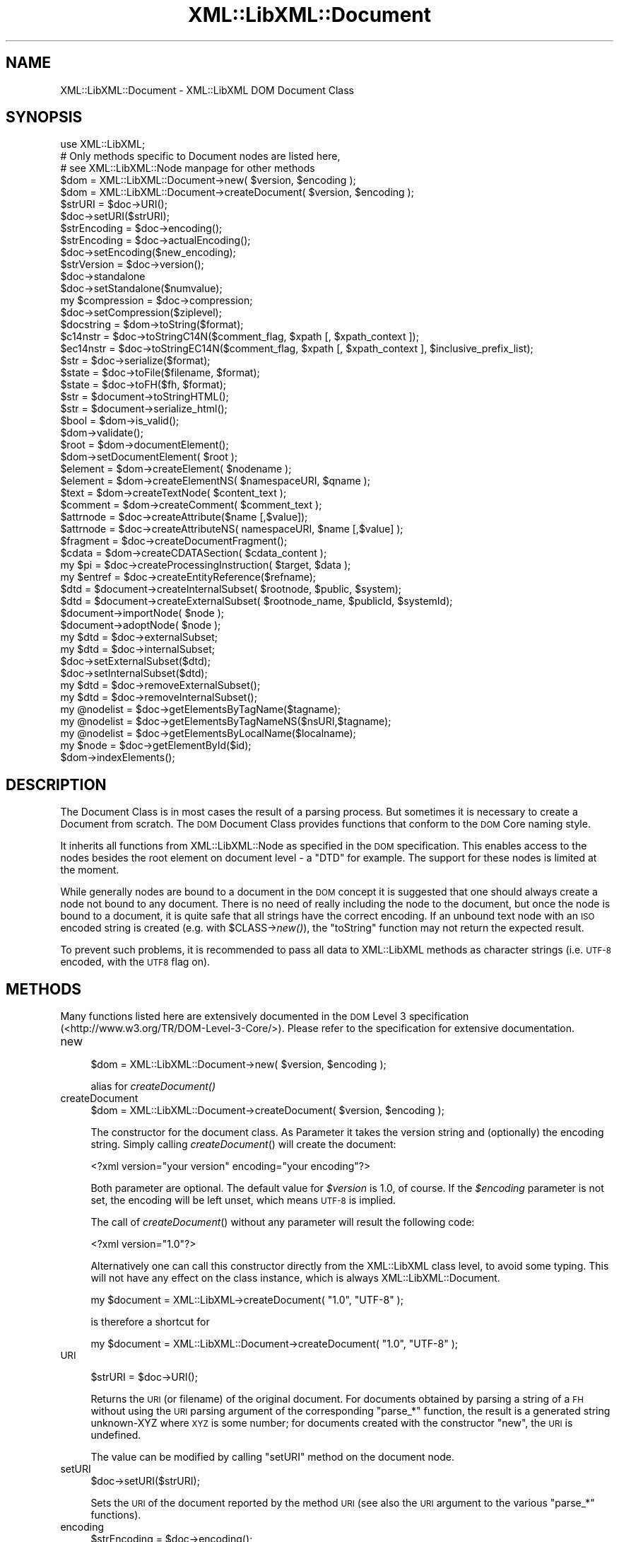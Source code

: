 .\" Automatically generated by Pod::Man 2.28 (Pod::Simple 3.28)
.\"
.\" Standard preamble:
.\" ========================================================================
.de Sp \" Vertical space (when we can't use .PP)
.if t .sp .5v
.if n .sp
..
.de Vb \" Begin verbatim text
.ft CW
.nf
.ne \\$1
..
.de Ve \" End verbatim text
.ft R
.fi
..
.\" Set up some character translations and predefined strings.  \*(-- will
.\" give an unbreakable dash, \*(PI will give pi, \*(L" will give a left
.\" double quote, and \*(R" will give a right double quote.  \*(C+ will
.\" give a nicer C++.  Capital omega is used to do unbreakable dashes and
.\" therefore won't be available.  \*(C` and \*(C' expand to `' in nroff,
.\" nothing in troff, for use with C<>.
.tr \(*W-
.ds C+ C\v'-.1v'\h'-1p'\s-2+\h'-1p'+\s0\v'.1v'\h'-1p'
.ie n \{\
.    ds -- \(*W-
.    ds PI pi
.    if (\n(.H=4u)&(1m=24u) .ds -- \(*W\h'-12u'\(*W\h'-12u'-\" diablo 10 pitch
.    if (\n(.H=4u)&(1m=20u) .ds -- \(*W\h'-12u'\(*W\h'-8u'-\"  diablo 12 pitch
.    ds L" ""
.    ds R" ""
.    ds C` ""
.    ds C' ""
'br\}
.el\{\
.    ds -- \|\(em\|
.    ds PI \(*p
.    ds L" ``
.    ds R" ''
.    ds C`
.    ds C'
'br\}
.\"
.\" Escape single quotes in literal strings from groff's Unicode transform.
.ie \n(.g .ds Aq \(aq
.el       .ds Aq '
.\"
.\" If the F register is turned on, we'll generate index entries on stderr for
.\" titles (.TH), headers (.SH), subsections (.SS), items (.Ip), and index
.\" entries marked with X<> in POD.  Of course, you'll have to process the
.\" output yourself in some meaningful fashion.
.\"
.\" Avoid warning from groff about undefined register 'F'.
.de IX
..
.nr rF 0
.if \n(.g .if rF .nr rF 1
.if (\n(rF:(\n(.g==0)) \{
.    if \nF \{
.        de IX
.        tm Index:\\$1\t\\n%\t"\\$2"
..
.        if !\nF==2 \{
.            nr % 0
.            nr F 2
.        \}
.    \}
.\}
.rr rF
.\"
.\" Accent mark definitions (@(#)ms.acc 1.5 88/02/08 SMI; from UCB 4.2).
.\" Fear.  Run.  Save yourself.  No user-serviceable parts.
.    \" fudge factors for nroff and troff
.if n \{\
.    ds #H 0
.    ds #V .8m
.    ds #F .3m
.    ds #[ \f1
.    ds #] \fP
.\}
.if t \{\
.    ds #H ((1u-(\\\\n(.fu%2u))*.13m)
.    ds #V .6m
.    ds #F 0
.    ds #[ \&
.    ds #] \&
.\}
.    \" simple accents for nroff and troff
.if n \{\
.    ds ' \&
.    ds ` \&
.    ds ^ \&
.    ds , \&
.    ds ~ ~
.    ds /
.\}
.if t \{\
.    ds ' \\k:\h'-(\\n(.wu*8/10-\*(#H)'\'\h"|\\n:u"
.    ds ` \\k:\h'-(\\n(.wu*8/10-\*(#H)'\`\h'|\\n:u'
.    ds ^ \\k:\h'-(\\n(.wu*10/11-\*(#H)'^\h'|\\n:u'
.    ds , \\k:\h'-(\\n(.wu*8/10)',\h'|\\n:u'
.    ds ~ \\k:\h'-(\\n(.wu-\*(#H-.1m)'~\h'|\\n:u'
.    ds / \\k:\h'-(\\n(.wu*8/10-\*(#H)'\z\(sl\h'|\\n:u'
.\}
.    \" troff and (daisy-wheel) nroff accents
.ds : \\k:\h'-(\\n(.wu*8/10-\*(#H+.1m+\*(#F)'\v'-\*(#V'\z.\h'.2m+\*(#F'.\h'|\\n:u'\v'\*(#V'
.ds 8 \h'\*(#H'\(*b\h'-\*(#H'
.ds o \\k:\h'-(\\n(.wu+\w'\(de'u-\*(#H)/2u'\v'-.3n'\*(#[\z\(de\v'.3n'\h'|\\n:u'\*(#]
.ds d- \h'\*(#H'\(pd\h'-\w'~'u'\v'-.25m'\f2\(hy\fP\v'.25m'\h'-\*(#H'
.ds D- D\\k:\h'-\w'D'u'\v'-.11m'\z\(hy\v'.11m'\h'|\\n:u'
.ds th \*(#[\v'.3m'\s+1I\s-1\v'-.3m'\h'-(\w'I'u*2/3)'\s-1o\s+1\*(#]
.ds Th \*(#[\s+2I\s-2\h'-\w'I'u*3/5'\v'-.3m'o\v'.3m'\*(#]
.ds ae a\h'-(\w'a'u*4/10)'e
.ds Ae A\h'-(\w'A'u*4/10)'E
.    \" corrections for vroff
.if v .ds ~ \\k:\h'-(\\n(.wu*9/10-\*(#H)'\s-2\u~\d\s+2\h'|\\n:u'
.if v .ds ^ \\k:\h'-(\\n(.wu*10/11-\*(#H)'\v'-.4m'^\v'.4m'\h'|\\n:u'
.    \" for low resolution devices (crt and lpr)
.if \n(.H>23 .if \n(.V>19 \
\{\
.    ds : e
.    ds 8 ss
.    ds o a
.    ds d- d\h'-1'\(ga
.    ds D- D\h'-1'\(hy
.    ds th \o'bp'
.    ds Th \o'LP'
.    ds ae ae
.    ds Ae AE
.\}
.rm #[ #] #H #V #F C
.\" ========================================================================
.\"
.IX Title "XML::LibXML::Document 3"
.TH XML::LibXML::Document 3 "2014-04-03" "perl v5.18.2" "User Contributed Perl Documentation"
.\" For nroff, turn off justification.  Always turn off hyphenation; it makes
.\" way too many mistakes in technical documents.
.if n .ad l
.nh
.SH "NAME"
XML::LibXML::Document \- XML::LibXML DOM Document Class
.SH "SYNOPSIS"
.IX Header "SYNOPSIS"
.Vb 3
\&  use XML::LibXML;
\&  # Only methods specific to Document nodes are listed here,
\&  # see XML::LibXML::Node manpage for other methods
\&
\&  $dom = XML::LibXML::Document\->new( $version, $encoding );
\&  $dom = XML::LibXML::Document\->createDocument( $version, $encoding );
\&  $strURI = $doc\->URI();
\&  $doc\->setURI($strURI);
\&  $strEncoding = $doc\->encoding();
\&  $strEncoding = $doc\->actualEncoding();
\&  $doc\->setEncoding($new_encoding);
\&  $strVersion = $doc\->version();
\&  $doc\->standalone
\&  $doc\->setStandalone($numvalue);
\&  my $compression = $doc\->compression;
\&  $doc\->setCompression($ziplevel);
\&  $docstring = $dom\->toString($format);
\&  $c14nstr = $doc\->toStringC14N($comment_flag, $xpath [, $xpath_context ]);
\&  $ec14nstr = $doc\->toStringEC14N($comment_flag, $xpath [, $xpath_context ], $inclusive_prefix_list);
\&  $str = $doc\->serialize($format);
\&  $state = $doc\->toFile($filename, $format);
\&  $state = $doc\->toFH($fh, $format);
\&  $str = $document\->toStringHTML();
\&  $str = $document\->serialize_html();
\&  $bool = $dom\->is_valid();
\&  $dom\->validate();
\&  $root = $dom\->documentElement();
\&  $dom\->setDocumentElement( $root );
\&  $element = $dom\->createElement( $nodename );
\&  $element = $dom\->createElementNS( $namespaceURI, $qname );
\&  $text = $dom\->createTextNode( $content_text );
\&  $comment = $dom\->createComment( $comment_text );
\&  $attrnode = $doc\->createAttribute($name [,$value]);
\&  $attrnode = $doc\->createAttributeNS( namespaceURI, $name [,$value] );
\&  $fragment = $doc\->createDocumentFragment();
\&  $cdata = $dom\->createCDATASection( $cdata_content );
\&  my $pi = $doc\->createProcessingInstruction( $target, $data );
\&  my $entref = $doc\->createEntityReference($refname);
\&  $dtd = $document\->createInternalSubset( $rootnode, $public, $system);
\&  $dtd = $document\->createExternalSubset( $rootnode_name, $publicId, $systemId);
\&  $document\->importNode( $node );
\&  $document\->adoptNode( $node );
\&  my $dtd = $doc\->externalSubset;
\&  my $dtd = $doc\->internalSubset;
\&  $doc\->setExternalSubset($dtd);
\&  $doc\->setInternalSubset($dtd);
\&  my $dtd = $doc\->removeExternalSubset();
\&  my $dtd = $doc\->removeInternalSubset();
\&  my @nodelist = $doc\->getElementsByTagName($tagname);
\&  my @nodelist = $doc\->getElementsByTagNameNS($nsURI,$tagname);
\&  my @nodelist = $doc\->getElementsByLocalName($localname);
\&  my $node = $doc\->getElementById($id);
\&  $dom\->indexElements();
.Ve
.SH "DESCRIPTION"
.IX Header "DESCRIPTION"
The Document Class is in most cases the result of a parsing process. But
sometimes it is necessary to create a Document from scratch. The \s-1DOM\s0 Document
Class provides functions that conform to the \s-1DOM\s0 Core naming style.
.PP
It inherits all functions from XML::LibXML::Node as specified in the \s-1DOM\s0 specification. This enables access to the nodes besides
the root element on document level \- a \f(CW\*(C`DTD\*(C'\fR for example. The support for these nodes is limited at the moment.
.PP
While generally nodes are bound to a document in the \s-1DOM\s0 concept it is
suggested that one should always create a node not bound to any document. There
is no need of really including the node to the document, but once the node is
bound to a document, it is quite safe that all strings have the correct
encoding. If an unbound text node with an \s-1ISO\s0 encoded string is created (e.g.
with \f(CW$CLASS\fR\->\fInew()\fR), the \f(CW\*(C`toString\*(C'\fR function may not return the expected result.
.PP
To prevent such problems, it is recommended to pass all data to XML::LibXML
methods as character strings (i.e. \s-1UTF\-8\s0 encoded, with the \s-1UTF8\s0 flag on).
.SH "METHODS"
.IX Header "METHODS"
Many functions listed here are extensively documented in the \s-1DOM\s0 Level 3 specification (<http://www.w3.org/TR/DOM\-Level\-3\-Core/>). Please refer to the specification for extensive documentation.
.IP "new" 4
.IX Item "new"
.Vb 1
\&  $dom = XML::LibXML::Document\->new( $version, $encoding );
.Ve
.Sp
alias for \fIcreateDocument()\fR
.IP "createDocument" 4
.IX Item "createDocument"
.Vb 1
\&  $dom = XML::LibXML::Document\->createDocument( $version, $encoding );
.Ve
.Sp
The constructor for the document class. As Parameter it takes the version
string and (optionally) the encoding string. Simply calling \fIcreateDocument\fR() will create the document:
.Sp
.Vb 1
\&  <?xml version="your version" encoding="your encoding"?>
.Ve
.Sp
Both parameter are optional. The default value for \fI\f(CI$version\fI\fR is \f(CW1.0\fR, of course. If the \fI\f(CI$encoding\fI\fR parameter is not set, the encoding will be left unset, which means \s-1UTF\-8\s0 is
implied.
.Sp
The call of \fIcreateDocument\fR() without any parameter will result the following code:
.Sp
.Vb 1
\&  <?xml version="1.0"?>
.Ve
.Sp
Alternatively one can call this constructor directly from the XML::LibXML class
level, to avoid some typing. This will not have any effect on the class
instance, which is always XML::LibXML::Document.
.Sp
.Vb 1
\&  my $document = XML::LibXML\->createDocument( "1.0", "UTF\-8" );
.Ve
.Sp
is therefore a shortcut for
.Sp
.Vb 1
\&  my $document = XML::LibXML::Document\->createDocument( "1.0", "UTF\-8" );
.Ve
.IP "\s-1URI\s0" 4
.IX Item "URI"
.Vb 1
\&  $strURI = $doc\->URI();
.Ve
.Sp
Returns the \s-1URI \s0(or filename) of the original document. For documents obtained
by parsing a string of a \s-1FH\s0 without using the \s-1URI\s0 parsing argument of the
corresponding \f(CW\*(C`parse_*\*(C'\fR function, the result is a generated string unknown-XYZ where \s-1XYZ\s0 is some
number; for documents created with the constructor \f(CW\*(C`new\*(C'\fR, the \s-1URI\s0 is undefined.
.Sp
The value can be modified by calling \f(CW\*(C`setURI\*(C'\fR method on the document node.
.IP "setURI" 4
.IX Item "setURI"
.Vb 1
\&  $doc\->setURI($strURI);
.Ve
.Sp
Sets the \s-1URI\s0 of the document reported by the method \s-1URI \s0(see also the \s-1URI\s0
argument to the various \f(CW\*(C`parse_*\*(C'\fR functions).
.IP "encoding" 4
.IX Item "encoding"
.Vb 1
\&  $strEncoding = $doc\->encoding();
.Ve
.Sp
returns the encoding string of the document.
.Sp
.Vb 2
\&  my $doc = XML::LibXML\->createDocument( "1.0", "ISO\-8859\-15" );
\&  print $doc\->encoding; # prints ISO\-8859\-15
.Ve
.IP "actualEncoding" 4
.IX Item "actualEncoding"
.Vb 1
\&  $strEncoding = $doc\->actualEncoding();
.Ve
.Sp
returns the encoding in which the \s-1XML\s0 will be returned by \f(CW$doc\fR\->\fItoString()\fR.
This is usually the original encoding of the document as declared in the \s-1XML\s0
declaration and returned by \f(CW$doc\fR\->encoding. If the original encoding is not
known (e.g. if created in memory or parsed from a \s-1XML\s0 without a declared
encoding), '\s-1UTF\-8\s0' is returned.
.Sp
.Vb 2
\&  my $doc = XML::LibXML\->createDocument( "1.0", "ISO\-8859\-15" );
\&  print $doc\->encoding; # prints ISO\-8859\-15
.Ve
.IP "setEncoding" 4
.IX Item "setEncoding"
.Vb 1
\&  $doc\->setEncoding($new_encoding);
.Ve
.Sp
This method allows one to change the declaration of encoding in the \s-1XML\s0
declaration of the document. The value also affects the encoding in which the
document is serialized to \s-1XML\s0 by \f(CW$doc\fR\->\fItoString()\fR. Use \fIsetEncoding()\fR to remove
the encoding declaration.
.IP "version" 4
.IX Item "version"
.Vb 1
\&  $strVersion = $doc\->version();
.Ve
.Sp
returns the version string of the document
.Sp
\&\fI\fIgetVersion()\fI\fR is an alternative form of this function.
.IP "standalone" 4
.IX Item "standalone"
.Vb 1
\&  $doc\->standalone
.Ve
.Sp
This function returns the Numerical value of a documents \s-1XML\s0 declarations
standalone attribute. It returns \fI1\fR if standalone=\*(L"yes\*(R" was found, \fI0\fR if standalone=\*(L"no\*(R" was found and \fI\-1\fR if standalone was not specified (default on creation).
.IP "setStandalone" 4
.IX Item "setStandalone"
.Vb 1
\&  $doc\->setStandalone($numvalue);
.Ve
.Sp
Through this method it is possible to alter the value of a documents standalone
attribute. Set it to \fI1\fR to set standalone=\*(L"yes\*(R", to \fI0\fR to set standalone=\*(L"no\*(R" or set it to \fI\-1\fR to remove the standalone attribute from the \s-1XML\s0 declaration.
.IP "compression" 4
.IX Item "compression"
.Vb 1
\&  my $compression = $doc\->compression;
.Ve
.Sp
libxml2 allows reading of documents directly from gzipped files. In this case
the compression variable is set to the compression level of that file (0\-8). If
XML::LibXML parsed a different source or the file wasn't compressed, the
returned value will be \fI\-1\fR.
.IP "setCompression" 4
.IX Item "setCompression"
.Vb 1
\&  $doc\->setCompression($ziplevel);
.Ve
.Sp
If one intends to write the document directly to a file, it is possible to set
the compression level for a given document. This level can be in the range from
0 to 8. If XML::LibXML should not try to compress use \fI\-1\fR (default).
.Sp
Note that this feature will \fIonly\fR work if libxml2 is compiled with zlib support and \fItoFile()\fR is used for output.
.IP "toString" 4
.IX Item "toString"
.Vb 1
\&  $docstring = $dom\->toString($format);
.Ve
.Sp
\&\fItoString\fR is a \s-1DOM\s0 serializing function, so the \s-1DOM\s0 Tree is serialized into an \s-1XML\s0
string, ready for output.
.Sp
\&\s-1IMPORTANT:\s0 unlike toString for other nodes, on document nodes this function
returns the \s-1XML\s0 as a byte string in the original encoding of the document (see
the \fIactualEncoding()\fR method)! This means you can simply do:
.Sp
.Vb 2
\&  open my $out_fh, \*(Aq>\*(Aq, $file;
\&  print {$out_fh} $doc\->toString;
.Ve
.Sp
regardless of the actual encoding of the document. See the section on encodings
in XML::LibXML for more details.
.Sp
The optional \fI\f(CI$format\fI\fR parameter sets the indenting of the output. This parameter is expected to be an \f(CW\*(C`integer\*(C'\fR value, that specifies that indentation should be used. The format parameter can
have three different values if it is used:
.Sp
If \f(CW$format\fR is 0, than the document is dumped as it was originally parsed
.Sp
If \f(CW$format\fR is 1, libxml2 will add ignorable white spaces, so the nodes content
is easier to read. Existing text nodes will not be altered
.Sp
If \f(CW$format\fR is 2 (or higher), libxml2 will act as \f(CW$format\fR == 1 but it add a
leading and a trailing line break to each text node.
.Sp
libxml2 uses a hard-coded indentation of 2 space characters per indentation
level. This value can not be altered on run-time.
.IP "toStringC14N" 4
.IX Item "toStringC14N"
.Vb 1
\&  $c14nstr = $doc\->toStringC14N($comment_flag, $xpath [, $xpath_context ]);
.Ve
.Sp
See the documentation in XML::LibXML::Node.
.IP "toStringEC14N" 4
.IX Item "toStringEC14N"
.Vb 1
\&  $ec14nstr = $doc\->toStringEC14N($comment_flag, $xpath [, $xpath_context ], $inclusive_prefix_list);
.Ve
.Sp
See the documentation in XML::LibXML::Node.
.IP "serialize" 4
.IX Item "serialize"
.Vb 1
\&  $str = $doc\->serialize($format);
.Ve
.Sp
An alias for \fItoString()\fR. This function was name added to be more consistent
with libxml2.
.IP "serialize_c14n" 4
.IX Item "serialize_c14n"
An alias for \fItoStringC14N()\fR.
.IP "serialize_exc_c14n" 4
.IX Item "serialize_exc_c14n"
An alias for \fItoStringEC14N()\fR.
.IP "toFile" 4
.IX Item "toFile"
.Vb 1
\&  $state = $doc\->toFile($filename, $format);
.Ve
.Sp
This function is similar to \fItoString()\fR, but it writes the document directly
into a filesystem. This function is very useful, if one needs to store large
documents.
.Sp
The format parameter has the same behaviour as in \fItoString()\fR.
.IP "toFH" 4
.IX Item "toFH"
.Vb 1
\&  $state = $doc\->toFH($fh, $format);
.Ve
.Sp
This function is similar to \fItoString()\fR, but it writes the document directly to
a filehandle or a stream. A byte stream in the document encoding is passed to
the file handle. Do \s-1NOT\s0 apply any \f(CW\*(C`:encoding(...)\*(C'\fR or \f(CW\*(C`:utf8\*(C'\fR PerlIO layer to the filehandle! See the section on encodings in XML::LibXML for more details.
.Sp
The format parameter has the same behaviour as in \fItoString()\fR.
.IP "toStringHTML" 4
.IX Item "toStringHTML"
.Vb 1
\&  $str = $document\->toStringHTML();
.Ve
.Sp
\&\fItoStringHTML\fR serialize the tree to a byte string in the document encoding as \s-1HTML.\s0 With this
method indenting is automatic and managed by libxml2 internally.
.IP "serialize_html" 4
.IX Item "serialize_html"
.Vb 1
\&  $str = $document\->serialize_html();
.Ve
.Sp
An alias for \fItoStringHTML()\fR.
.IP "is_valid" 4
.IX Item "is_valid"
.Vb 1
\&  $bool = $dom\->is_valid();
.Ve
.Sp
Returns either \s-1TRUE\s0 or \s-1FALSE\s0 depending on whether the \s-1DOM\s0 Tree is a valid
Document or not.
.Sp
You may also pass in a XML::LibXML::Dtd object, to validate against an external \s-1DTD:\s0
.Sp
.Vb 3
\&  if (!$dom\->is_valid($dtd)) {
\&       warn("document is not valid!");
\&   }
.Ve
.IP "validate" 4
.IX Item "validate"
.Vb 1
\&  $dom\->validate();
.Ve
.Sp
This is an exception throwing equivalent of is_valid. If the document is not
valid it will throw an exception containing the error. This allows you much
better error reporting than simply is_valid or not.
.Sp
Again, you may pass in a \s-1DTD\s0 object
.IP "documentElement" 4
.IX Item "documentElement"
.Vb 1
\&  $root = $dom\->documentElement();
.Ve
.Sp
Returns the root element of the Document. A document can have just one root
element to contain the documents data.
.Sp
Optionally one can use \fIgetDocumentElement\fR.
.IP "setDocumentElement" 4
.IX Item "setDocumentElement"
.Vb 1
\&  $dom\->setDocumentElement( $root );
.Ve
.Sp
This function enables you to set the root element for a document. The function
supports the import of a node from a different document tree, but does not
support a document fragment as \f(CW$root\fR.
.IP "createElement" 4
.IX Item "createElement"
.Vb 1
\&  $element = $dom\->createElement( $nodename );
.Ve
.Sp
This function creates a new Element Node bound to the \s-1DOM\s0 with the name \f(CW$nodename\fR.
.IP "createElementNS" 4
.IX Item "createElementNS"
.Vb 1
\&  $element = $dom\->createElementNS( $namespaceURI, $qname );
.Ve
.Sp
This function creates a new Element Node bound to the \s-1DOM\s0 with the name \f(CW$nodename\fR and placed in the given namespace.
.IP "createTextNode" 4
.IX Item "createTextNode"
.Vb 1
\&  $text = $dom\->createTextNode( $content_text );
.Ve
.Sp
As an equivalent of \fIcreateElement\fR, but it creates a \fIText Node\fR bound to the \s-1DOM.\s0
.IP "createComment" 4
.IX Item "createComment"
.Vb 1
\&  $comment = $dom\->createComment( $comment_text );
.Ve
.Sp
As an equivalent of \fIcreateElement\fR, but it creates a \fIComment Node\fR bound to the \s-1DOM.\s0
.IP "createAttribute" 4
.IX Item "createAttribute"
.Vb 1
\&  $attrnode = $doc\->createAttribute($name [,$value]);
.Ve
.Sp
Creates a new Attribute node.
.IP "createAttributeNS" 4
.IX Item "createAttributeNS"
.Vb 1
\&  $attrnode = $doc\->createAttributeNS( namespaceURI, $name [,$value] );
.Ve
.Sp
Creates an Attribute bound to a namespace.
.IP "createDocumentFragment" 4
.IX Item "createDocumentFragment"
.Vb 1
\&  $fragment = $doc\->createDocumentFragment();
.Ve
.Sp
This function creates a DocumentFragment.
.IP "createCDATASection" 4
.IX Item "createCDATASection"
.Vb 1
\&  $cdata = $dom\->createCDATASection( $cdata_content );
.Ve
.Sp
Similar to createTextNode and createComment, this function creates a
CDataSection bound to the current \s-1DOM.\s0
.IP "createProcessingInstruction" 4
.IX Item "createProcessingInstruction"
.Vb 1
\&  my $pi = $doc\->createProcessingInstruction( $target, $data );
.Ve
.Sp
create a processing instruction node.
.Sp
Since this method is quite long one may use its short form \fI\fIcreatePI()\fI\fR.
.IP "createEntityReference" 4
.IX Item "createEntityReference"
.Vb 1
\&  my $entref = $doc\->createEntityReference($refname);
.Ve
.Sp
If a document has a \s-1DTD\s0 specified, one can create entity references by using
this function. If one wants to add a entity reference to the document, this
reference has to be created by this function.
.Sp
An entity reference is unique to a document and cannot be passed to other
documents as other nodes can be passed.
.Sp
\&\fI\s-1NOTE:\s0\fR A text content containing something that looks like an entity reference, will
not be expanded to a real entity reference unless it is a predefined entity
.Sp
.Vb 3
\&  my $string = "&foo;";
\&   $some_element\->appendText( $string );
\&   print $some_element\->textContent; # prints "&amp;foo;"
.Ve
.IP "createInternalSubset" 4
.IX Item "createInternalSubset"
.Vb 1
\&  $dtd = $document\->createInternalSubset( $rootnode, $public, $system);
.Ve
.Sp
This function creates and adds an internal subset to the given document.
Because the function automatically adds the \s-1DTD\s0 to the document there is no
need to add the created node explicitly to the document.
.Sp
.Vb 2
\&  my $document = XML::LibXML::Document\->new();
\&   my $dtd      = $document\->createInternalSubset( "foo", undef, "foo.dtd" );
.Ve
.Sp
will result in the following \s-1XML\s0 document:
.Sp
.Vb 2
\&  <?xml version="1.0"?>
\&   <!DOCTYPE foo SYSTEM "foo.dtd">
.Ve
.Sp
By setting the public parameter it is possible to set \s-1PUBLIC\s0 DTDs to a given
document. So
.Sp
.Vb 2
\&  my $document = XML::LibXML::Document\->new();
\&  my $dtd      = $document\->createInternalSubset( "foo", "\-//FOO//DTD FOO 0.1//EN", undef );
.Ve
.Sp
will cause the following declaration to be created on the document:
.Sp
.Vb 2
\&  <?xml version="1.0"?>
\&  <!DOCTYPE foo PUBLIC "\-//FOO//DTD FOO 0.1//EN">
.Ve
.IP "createExternalSubset" 4
.IX Item "createExternalSubset"
.Vb 1
\&  $dtd = $document\->createExternalSubset( $rootnode_name, $publicId, $systemId);
.Ve
.Sp
This function is similar to \f(CW\*(C`createInternalSubset()\*(C'\fR but this \s-1DTD\s0 is considered to be external and is therefore not added to the
document itself. Nevertheless it can be used for validation purposes.
.IP "importNode" 4
.IX Item "importNode"
.Vb 1
\&  $document\->importNode( $node );
.Ve
.Sp
If a node is not part of a document, it can be imported to another document. As
specified in \s-1DOM\s0 Level 2 Specification the Node will not be altered or removed
from its original document (\f(CW\*(C`$node\->cloneNode(1)\*(C'\fR will get called implicitly).
.Sp
\&\fI\s-1NOTE:\s0\fR Don't try to use \fIimportNode()\fR to import sub-trees that contain an entity
reference \- even if the entity reference is the root node of the sub-tree. This
will cause serious problems to your program. This is a limitation of libxml2
and not of XML::LibXML itself.
.IP "adoptNode" 4
.IX Item "adoptNode"
.Vb 1
\&  $document\->adoptNode( $node );
.Ve
.Sp
If a node is not part of a document, it can be imported to another document. As
specified in \s-1DOM\s0 Level 3 Specification the Node will not be altered but it will
removed from its original document.
.Sp
After a document adopted a node, the node, its attributes and all its
descendants belong to the new document. Because the node does not belong to the
old document, it will be unlinked from its old location first.
.Sp
\&\fI\s-1NOTE:\s0\fR Don't try to \fIadoptNode()\fR to import sub-trees that contain entity references \-
even if the entity reference is the root node of the sub-tree. This will cause
serious problems to your program. This is a limitation of libxml2 and not of
XML::LibXML itself.
.IP "externalSubset" 4
.IX Item "externalSubset"
.Vb 1
\&  my $dtd = $doc\->externalSubset;
.Ve
.Sp
If a document has an external subset defined it will be returned by this
function.
.Sp
\&\fI\s-1NOTE\s0\fR Dtd nodes are no ordinary nodes in libxml2. The support for these nodes in
XML::LibXML is still limited. In particular one may not want use common node
function on doctype declaration nodes!
.IP "internalSubset" 4
.IX Item "internalSubset"
.Vb 1
\&  my $dtd = $doc\->internalSubset;
.Ve
.Sp
If a document has an internal subset defined it will be returned by this
function.
.Sp
\&\fI\s-1NOTE\s0\fR Dtd nodes are no ordinary nodes in libxml2. The support for these nodes in
XML::LibXML is still limited. In particular one may not want use common node
function on doctype declaration nodes!
.IP "setExternalSubset" 4
.IX Item "setExternalSubset"
.Vb 1
\&  $doc\->setExternalSubset($dtd);
.Ve
.Sp
\&\fI\s-1EXPERIMENTAL\s0!\fR
.Sp
This method sets a \s-1DTD\s0 node as an external subset of the given document.
.IP "setInternalSubset" 4
.IX Item "setInternalSubset"
.Vb 1
\&  $doc\->setInternalSubset($dtd);
.Ve
.Sp
\&\fI\s-1EXPERIMENTAL\s0!\fR
.Sp
This method sets a \s-1DTD\s0 node as an internal subset of the given document.
.IP "removeExternalSubset" 4
.IX Item "removeExternalSubset"
.Vb 1
\&  my $dtd = $doc\->removeExternalSubset();
.Ve
.Sp
\&\fI\s-1EXPERIMENTAL\s0!\fR
.Sp
If a document has an external subset defined it can be removed from the
document by using this function. The removed dtd node will be returned.
.IP "removeInternalSubset" 4
.IX Item "removeInternalSubset"
.Vb 1
\&  my $dtd = $doc\->removeInternalSubset();
.Ve
.Sp
\&\fI\s-1EXPERIMENTAL\s0!\fR
.Sp
If a document has an internal subset defined it can be removed from the
document by using this function. The removed dtd node will be returned.
.IP "getElementsByTagName" 4
.IX Item "getElementsByTagName"
.Vb 1
\&  my @nodelist = $doc\->getElementsByTagName($tagname);
.Ve
.Sp
Implements the \s-1DOM\s0 Level 2 function
.Sp
In \s-1SCALAR\s0 context this function returns an XML::LibXML::NodeList object.
.IP "getElementsByTagNameNS" 4
.IX Item "getElementsByTagNameNS"
.Vb 1
\&  my @nodelist = $doc\->getElementsByTagNameNS($nsURI,$tagname);
.Ve
.Sp
Implements the \s-1DOM\s0 Level 2 function
.Sp
In \s-1SCALAR\s0 context this function returns an XML::LibXML::NodeList object.
.IP "getElementsByLocalName" 4
.IX Item "getElementsByLocalName"
.Vb 1
\&  my @nodelist = $doc\->getElementsByLocalName($localname);
.Ve
.Sp
This allows the fetching of all nodes from a given document with the given
Localname.
.Sp
In \s-1SCALAR\s0 context this function returns an XML::LibXML::NodeList object.
.IP "getElementById" 4
.IX Item "getElementById"
.Vb 1
\&  my $node = $doc\->getElementById($id);
.Ve
.Sp
Returns the element that has an \s-1ID\s0 attribute with the given value. If no such
element exists, this returns undef.
.Sp
Note: the \s-1ID\s0 of an element may change while manipulating the document. For
documents with a \s-1DTD,\s0 the information about \s-1ID\s0 attributes is only available if
\&\s-1DTD\s0 loading/validation has been requested. For \s-1HTML\s0 documents parsed with the
\&\s-1HTML\s0 parser \s-1ID\s0 detection is done automatically. In \s-1XML\s0 documents, all \*(L"xml:id\*(R"
attributes are considered to be of type \s-1ID.\s0 You can test ID-ness of an
attribute node with \f(CW$attr\fR\->\fIisId()\fR.
.Sp
In versions 1.59 and earlier this method was called \fIgetElementsById()\fR (plural)
by mistake. Starting from 1.60 this name is maintained as an alias only for
backward compatibility.
.IP "indexElements" 4
.IX Item "indexElements"
.Vb 1
\&  $dom\->indexElements();
.Ve
.Sp
This function causes libxml2 to stamp all elements in a document with their
document position index which considerably speeds up XPath queries for large
documents. It should only be used with static documents that won't be further
changed by any \s-1DOM\s0 methods, because once a document is indexed, XPath will
always prefer the index to other methods of determining the document order of
nodes. XPath could therefore return improperly ordered node-lists when applied
on a document that has been changed after being indexed. It is of course
possible to use this method to re-index a modified document before using it
with XPath again. This function is not a part of the \s-1DOM\s0 specification.
.Sp
This function returns number of elements indexed, \-1 if error occurred, or \-2
if this feature is not available in the running libxml2.
.SH "AUTHORS"
.IX Header "AUTHORS"
Matt Sergeant,
Christian Glahn,
Petr Pajas
.SH "VERSION"
.IX Header "VERSION"
2.0115
.SH "COPYRIGHT"
.IX Header "COPYRIGHT"
2001\-2007, AxKit.com Ltd.
.PP
2002\-2006, Christian Glahn.
.PP
2006\-2009, Petr Pajas.
.SH "LICENSE"
.IX Header "LICENSE"
This program is free software; you can redistribute it and/or modify it under
the same terms as Perl itself.
